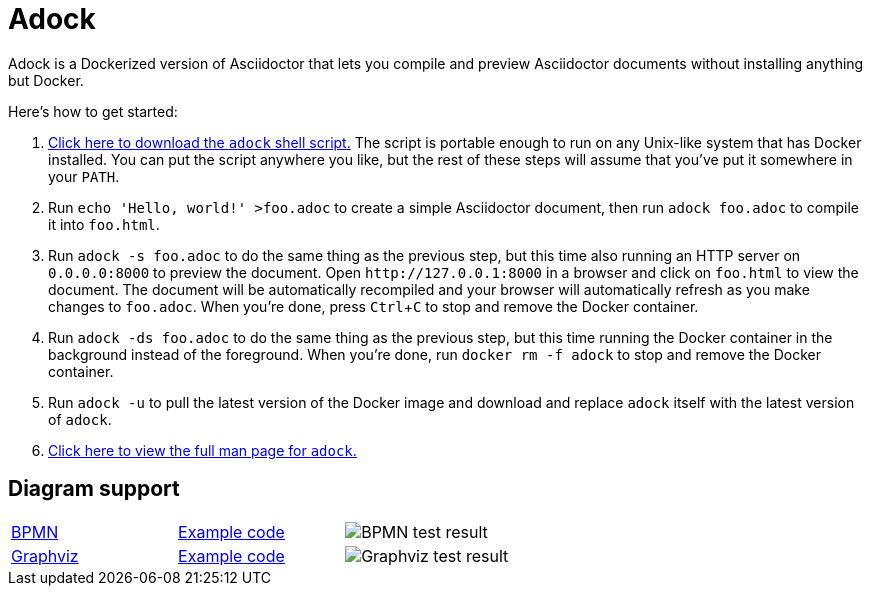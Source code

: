 //
// The authors of this file have waived all copyright and
// related or neighboring rights to the extent permitted by
// law as described by the CC0 1.0 Universal Public Domain
// Dedication. You should have received a copy of the full
// dedication along with this file, typically as a file
// named <CC0-1.0.txt>. If not, it may be available at
// <https://creativecommons.org/publicdomain/zero/1.0/>.
//

= Adock
:experimental:

:download_url: https://raw.githubusercontent.com/quinngrier/adock/master/adock
:man_page_url: https://github.com/quinngrier/adock/blob/master/adock.adoc

Adock is a Dockerized version of Asciidoctor that lets you compile and
preview Asciidoctor documents without installing anything but Docker.

Here's how to get started:

. {empty}
link:{download_url}[Click here to download the `adock` shell script.]
The script is portable enough to run on any Unix-like system that has
Docker installed.
You can put the script anywhere you like, but the rest of these steps
will assume that you've put it somewhere in your `PATH`.

. {empty}
Run `echo 'Hello, world!' >foo.adoc` to create a simple Asciidoctor
document, then run `adock foo.adoc` to compile it into `foo.html`.

. {empty}
Run `adock -s foo.adoc` to do the same thing as the previous step, but
this time also running an HTTP server on `0.0.0.0:8000` to preview the
document.
Open `++http://127.0.0.1:8000++` in a browser and click on `foo.html` to
view the document.
The document will be automatically recompiled and your browser will
automatically refresh as you make changes to `foo.adoc`.
When you're done, press kbd:[Ctrl+C] to stop and remove the Docker
container.

. {empty}
Run `adock -ds foo.adoc` to do the same thing as the previous step, but
this time running the Docker container in the background instead of the
foreground.
When you're done, run `docker rm -f adock` to stop and remove the Docker
container.

. {empty}
Run `adock -u` to pull the latest version of the Docker image and
download and replace `adock` itself with the latest version of `adock`.

. {empty}
link:{man_page_url}[Click here to view the full man page for `adock`.]

== Diagram support

[cols=".^a,.^a,.^a"]
|===

| link:https://www.bpmn.org/[BPMN]
| link:https://raw.githubusercontent.com/quinngrier/adock/master/test/diagram/bpmn/index.adoc[Example code]
| image::https://github.com/quinngrier/adock/actions/workflows/test-diagram-bpmn.yml/badge.svg[BPMN test result]

| link:https://graphviz.org/[Graphviz]
| link:https://raw.githubusercontent.com/quinngrier/adock/master/test/diagram/graphviz/index.adoc[Example code]
| image::https://github.com/quinngrier/adock/actions/workflows/test-diagram-graphviz.yml/badge.svg[Graphviz test result]

|===

//
